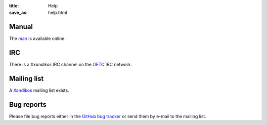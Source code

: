 :title: Help
:save_as: help.html

Manual
######

The `man <https://www.xandikos.org/manpage.html>`_ is available online.


IRC
###

There is a *#xandikos* IRC channel on the `OFTC <https://www.oftc.net/>`_
IRC network.

Mailing list
############

A `Xandikos <https://groups.google.com/forum/#!forum/xandikos>`_ mailing list exists.

Bug reports
###########

Please file bug reports either in the `GitHub bug tracker
<https://github.com/jelmer/xandikos/issues/new>`_ or send them by e-mail to the
mailing list.
